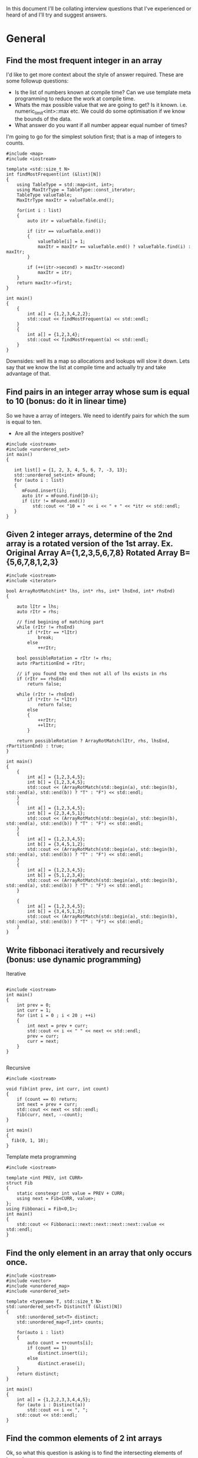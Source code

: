 In this document I'll be collating interview questions that I've experienced or heard of and I'll try and suggest answers.

* General
** Find the most frequent integer in an array
I'd like to get more context about the style of answer required. These are some followup questions:
- Is the list of numbers known at compile time? Can we use template meta programming to reduce the work at compile time.
- Whats the max possible value that we are going to get? Is it known. i.e. numeric_limit<int>::max etc. We could do some optimisation if we know the bounds of the data.
- What answer do you want if all number appear equal number of times?

I'm going to go for the simplest solution first; that is a map of integers to counts. 

#+begin_src C++ :flags -std=c++11 :results output
#include <map>
#include <iostream> 

template <std::size_t N>
int findMostFrequent(int (&list)[N])
{
	using TableType = std::map<int, int>;
	using MaxItrType = TableType::const_iterator;
	TableType valueTable;
	MaxItrType maxItr = valueTable.end();

	for(int i : list)
	{
		auto itr = valueTable.find(i);

		if (itr == valueTable.end())
		{
			valueTable[i] = 1;
			maxItr = maxItr == valueTable.end() ? valueTable.find(i) : maxItr;
		}

		if (++(itr->second) > maxItr->second)
			maxItr = itr;
	}
    return maxItr->first;
}

int main()
{
    {
        int a[] = {1,2,3,4,2,2};
        std::cout << findMostFrequent(a) << std::endl;
    }
    {
        int a[] = {1,2,3,4};
        std::cout << findMostFrequent(a) << std::endl;
    }
}
#+end_src 

#+RESULTS:
: 2
: 1

Downsides: well its a map so allocations and lookups will slow it down.
Lets say that we know the list at compile time and actually try and take advantage of that.

#+RESULTS:

** Find pairs in an integer array whose sum is equal to 10 (bonus: do it in linear time)
So we have a array of integers. We need to identify pairs for which the sum is equal to ten.
- Are all the integers positive?

#+begin_src C++ :results output :flags --std=c++11
#include <iostream>
#include <unordered_set>
int main()
{
   
   int list[] = {1, 2, 3, 4, 5, 6, 7, -3, 13};
   std::unordered_set<int> mFound;
   for (auto i : list)
   {
      mFound.insert(i);
      auto itr = mFound.find(10-i);
      if (itr != mFound.end())
          std::cout << "10 = " << i << " + " << *itr << std::endl;
   }
}
#+end_src

#+RESULTS:
: 10 = 5 + 5
: 10 = 6 + 4
: 10 = 7 + 3
: 10 = 13 + -3

** Given 2 integer arrays, determine of the 2nd array is a rotated version of the 1st array. Ex. Original Array A={1,2,3,5,6,7,8} Rotated Array B={5,6,7,8,1,2,3}
#+begin_src C++ :results output :flags --std=c++11
#include <iostream>
#include <iterator>

bool ArrayRotMatch(int* lhs, int* rhs, int* lhsEnd, int* rhsEnd)
{

    auto lItr = lhs;
    auto rItr = rhs;
    
    // find begining of matching part
    while (rItr != rhsEnd) 
        if (*rItr == *lItr) 
            break;
        else 
            ++rItr;
    
    bool possibleRotation = rItr != rhs;
    auto rPartitionEnd = rItr;

    // if you found the end then not all of lhs exists in rhs 
    if (rItr == rhsEnd) 
        return false;

    while (rItr != rhsEnd)
        if (*rItr != *lItr)
            return false;
        else
        {
            ++rItr;
            ++lItr;
        }

    return possibleRotation ? ArrayRotMatch(lItr, rhs, lhsEnd, rPartitionEnd) : true;
}

int main()
{
    {
		int a[] = {1,2,3,4,5};
		int b[] = {1,2,3,4,5};
		std::cout << (ArrayRotMatch(std::begin(a), std::begin(b), std::end(a), std::end(b)) ? "T" : "F") << std::endl;
    }
    {
		int a[] = {1,2,3,4,5};
		int b[] = {2,3,4,5,1};
		std::cout << (ArrayRotMatch(std::begin(a), std::begin(b), std::end(a), std::end(b)) ? "T" : "F") << std::endl;
    }
    {
		int a[] = {1,2,3,4,5};
		int b[] = {3,4,5,1,2};
		std::cout << (ArrayRotMatch(std::begin(a), std::begin(b), std::end(a), std::end(b)) ? "T" : "F") << std::endl;
    }
    {
		int a[] = {1,2,3,4,5};
		int b[] = {5,1,2,3,4};
		std::cout << (ArrayRotMatch(std::begin(a), std::begin(b), std::end(a), std::end(b)) ? "T" : "F") << std::endl;
    }
    
    {
		int a[] = {1,2,3,4,5};
		int b[] = {3,4,5,1,3};
		std::cout << (ArrayRotMatch(std::begin(a), std::begin(b), std::end(a), std::end(b)) ? "T" : "F") << std::endl;
    }
}
#+end_src

#+RESULTS:
: T
: T
: T
: T
: F

** Write fibbonaci iteratively and recursively (bonus: use dynamic programming)
Iterative
#+begin_src C++

#include <iostream>
int main()
{
    int prev = 0;
    int curr = 1;
    for (int i = 0 ; i < 20 ; ++i)
    {
        int next = prev + curr;
        std::cout << i << " " << next << std::endl;
        prev = curr;
        curr = next;
    }
} 

#+end_src

#+RESULTS:
|  0 |     1 |
|  1 |     2 |
|  2 |     3 |
|  3 |     5 |
|  4 |     8 |
|  5 |    13 |
|  6 |    21 |
|  7 |    34 |
|  8 |    55 |
|  9 |    89 |
| 10 |   144 |
| 11 |   233 |
| 12 |   377 |
| 13 |   610 |
| 14 |   987 |
| 15 |  1597 |
| 16 |  2584 |
| 17 |  4181 |
| 18 |  6765 |
| 19 | 10946 |

Recursive
#+begin_src C++
#include <iostream>

void fib(int prev, int curr, int count)
{
    if (count == 0) return;
    int next = prev + curr;
    std::cout << next << std::endl;
    fib(curr, next, --count);
}

int main()
{
  fib(0, 1, 10);
}
#+end_src

#+RESULTS:
|  1 |
|  2 |
|  3 |
|  5 |
|  8 |
| 13 |
| 21 |
| 34 |
| 55 |
| 89 |

Template meta programming
#+begin_src C++ :flags --std=c++11
#include <iostream>

template <int PREV, int CURR>
struct Fib
{
    static constexpr int value = PREV + CURR;  
    using next = Fib<CURR, value>;
}; 
using Fibbonaci = Fib<0,1>;
int main()
{
    std::cout << Fibbonaci::next::next::next::next::value << std::endl;
}
#+end_src

#+RESULTS:
: 8

** Find the only element in an array that only occurs once.
#+begin_src C++ :flags --std=c++11 :results output
#include <iostream>
#include <vector>
#include <unordered_map>
#include <unordered_set>

template <typename T, std::size_t N>
std::unordered_set<T> Distinct(T (&list)[N])
{
    std::unordered_set<T> distinct;
    std::unordered_map<T,int> counts;

    for(auto i : list)
    {
        auto count = ++counts[i];
        if (count == 1)
            distinct.insert(i);
        else
            distinct.erase(i);
    }
    return distinct;
}

int main()
{
	int a[] = {1,2,2,3,3,4,4,5};
	for (auto i : Distinct(a))
		std::cout << i << ", ";
	std::cout << std::endl;
}
#+end_src

#+RESULTS:
: 5, 1,

** Find the common elements of 2 int arrays
Ok, so what this question is asking is to find the intersecting elements of two sets.

#+begin_src C++ :flags -std=c++11 :results output
#include <iostream>
#include <unordered_set>

template <typename T, std::size_t N, std::size_t Z>
std::unordered_set<T> Intersect(T (&lhs)[N], T (&rhs)[Z])
{
    std::unordered_set<T> intersect;
    for(auto i : lhs)
       for(auto j : rhs)
           if (i == j) 
               intersect.insert(i);
    return intersect;
}

int main()
{
    {
        int a[] = {1,2,3,4,5};
        int b[] = {5,6,7,8,9,4};
        for (auto i : Intersect(a, b))
            std::cout << i << ", ";
        std::cout << std::endl;
    }
    {
        int a[] = {1,2,3,4,5};
        int b[] = {6,7,8,9};
        for (auto i : Intersect(a, b))
            std::cout << i << ", ";
        std::cout << std::endl;
    }
}
#+end_src

#+RESULTS:
: 5, 4,

** Implement binary search of a sorted array of integers
#+begin_src C++ :flags --std=c++11 :results output :tangle yes :tangle src/bsearch.cpp
#include <iostream>
#include <iterator>

template <typename T, size_t N>
auto SearchSorted(T (&list)[N], T target) -> decltype(std::begin(list))
{
    
    auto beg = std::begin(list);
    auto end = std::end(list);
    int distance = std::distance(beg, end);
    
    while(1)
    {
		if (beg == end) return std::end(list);
		auto itr = beg + (distance/2);
		if (*itr == target) 
			return itr;
		else if (*itr < target)
		{
			distance = std::distance(itr + 1, end);
			beg = itr + 1;
		}
		else // greater than
		{
			distance = std::distance(beg, itr);
			end = itr;
		}
    }  
}

int main()
{
    int a[] = {1,2,3,4,5,6,7,8,9,11};
    for(int i : a)
    {
        auto item = SearchSorted(a, i);
        std::cout << (item == std::end(a) ? "!Found" : "Found!") << " value: " 
            << (item != std::end(a) ? *item : -1) << std::endl;
    }
    {
        auto item = SearchSorted(a, 10);
        std::cout << (item == std::end(a) ? "!Found" : "Found!") << " value: " 
            << (item != std::end(a) ? *item : -1) << std::endl;
    }
    {
        auto item = SearchSorted(a, 12);
        std::cout << (item == std::end(a) ? "!Found" : "Found!") << " value: " 
            << (item != std::end(a) ? *item : -1) << std::endl;
    }
    {
        auto item = SearchSorted(a, -2);
        std::cout << (item == std::end(a) ? "!Found" : "Found!") << " value: " 
            << (item != std::end(a) ? *item : -1) << std::endl;
    }
}
#+end_src

#+RESULTS:
#+begin_example
Found! value: 1
Found! value: 2
Found! value: 3
Found! value: 4
Found! value: 5
Found! value: 6
Found! value: 7
Found! value: 8
Found! value: 9
Found! value: 11
!Found value: -1
!Found value: -1
!Found value: -1
#+end_example

** Implement binary search in a rotated array (ex. {5,6,7,8,1,2,3})
** Use dynamic programming to find the first X prime numbers
** Write a function that prints out the binary form of an int
#+begin_src C++ :flags --std=c++11 :tangle yes :tangle src/binaryIO.cpp
#include <iostream>
#include <string>

void ToBinary(int i)
{
    unsigned int mask = ~0;
    mask = mask ^ mask >> 1;
    do
    {
        std::cout << bool(i & mask);
    } while (mask = ma  sk >> 1);
}

int main()
{
    ToBinary(14);
}
#+end_src

#+RESULTS:
: 1110

** Implement parseInt
** Implement squareroot function
** Implement an exponent function (bonus: now try in log(n) time)
** Write a multiply function that multiples 2 integers without using *
Cheating answer
#+begin_src C++ 
#include <iostream>
int main()
{
    std::cout << 6 / (1.0/6);
}
#+end_src

** HARD: Given a function rand5() that returns a random int between 0 and 5, implement rand7()
** HARD: Given a 2D array of 1s and 0s, count the number of "islands of 1s" (e.g. groups of connecting 1s)
Thoughts: 
- I'm going to consider this as an island; i.e. A 1 that is complete girt by sea.
| 0 | 0 | 0 |
| 0 | 1 | 0 |
| 0 | 0 | 0 | 
this would also be an island
| 0 | 0 | 0 |
| 0 | 1 | 0 |
| 0 | 1 | 0 |
| 0 | 0 | 0 | 
as would
| 0 | 0 | 0 | 0 |
| 0 | 1 | 0 | 0 |
| 0 | 0 | 1 | 0 |
| 0 | 0 | 0 | 0 |
- approach? So we are going need traverse the 2d array looking for ones. When we find a land we are going to walk around the island and mark it. 
#+begin_src C++ :flags --std=c++11 :results table
#include <iostream>

template <typename T, std::size_t R, std::size_t C>
void plotMap(T (&island)[R][C])
{
    for (int c = 0 ; c < C ; ++c)
    {
        for(int r = 0 ; r < R; ++r)
            std::cout << island[r][c] << " ";
        std::cout << std::endl;
    }
}

template <std::size_t R, std::size_t C>
bool traverseAndMap(int id, int r, int c, bool (&island)[R][C], int (&counts)[R][C])
{
    if (r < 0 || c < 0 || r >= R || c >= C || counts[r][c] != 0) return false;
    if (island[r][c])
    {
        counts[r][c] = id;
        traverseAndMap(id, r - 1, c - 1, island, counts); 
        traverseAndMap(id, r - 1, c, island, counts); 
        traverseAndMap(id, r - 1, c + 1, island, counts); 
        
        traverseAndMap(id, r, c - 1, island, counts); 
        traverseAndMap(id, r, c + 1, island, counts);
 
        traverseAndMap(id, r + 1, c - 1, island, counts); 
        traverseAndMap(id, r + 1, c, island, counts); 
        traverseAndMap(id, r + 1, c + 1, island, counts); 
        return true;
    }
    return false;
}
template <std::size_t R, std::size_t C>
void discover(bool (&island)[R][C], int (&counts)[R][C])
{
    int count = 1;
    for (int c = 0 ; c < C ; ++c)
    {
        for(int r = 0 ; r < R; ++r)
            count += traverseAndMap(count, r, c, island, counts);
    }

    plotMap(counts);
}

int main()
{
    // I'm using no init here because I want random boolean junk.
    bool island[6][10];
    plotMap(island);

    std::cout << "\nR E S U L T\n" <<std::endl;
    // I'm init-ing here because I want the countIsland clean
    int countIsland[6][10] = {0};
    
    discover(island, countIsland);
}
#+end_src

#+RESULTS:
| 0 | 0 | 0 | 0 | 0 | 0 |
| 1 | 1 | 1 | 0 | 0 | 1 |
| 1 | 1 | 1 | 1 | 0 | 0 |
| 1 | 0 | 1 | 0 | 1 | 0 |
| 0 | 0 | 1 | 0 | 1 | 1 |
| 0 | 0 | 0 | 0 | 0 | 1 |
| 0 | 0 | 0 | 0 | 1 | 1 |
| 0 | 0 | 0 | 0 | 1 | 1 |
| 0 | 1 | 0 | 0 | 0 | 0 |
| 0 | 1 | 1 | 1 | 1 | 0 |
|   |   |   |   |   |   |
| R | E | S | U | L | T |
|   |   |   |   |   |   |
| 0 | 0 | 0 | 0 | 0 | 0 |
| 1 | 1 | 1 | 0 | 0 | 2 |
| 1 | 1 | 1 | 1 | 0 | 0 |
| 1 | 0 | 1 | 0 | 1 | 0 |
| 0 | 0 | 1 | 0 | 1 | 1 |
| 0 | 0 | 0 | 0 | 0 | 1 |
| 0 | 0 | 0 | 0 | 1 | 1 |
| 0 | 0 | 0 | 0 | 1 | 1 |
| 0 | 3 | 0 | 0 | 0 | 0 |
| 0 | 3 | 3 | 3 | 3 | 0 |

* Strings
** Find the first non-repeated character in a String
** Reverse a String iteratively and recursively
Iteratively
#+begin_src C++ :flags --std=c++11
#include <iostream>

template <typename T, std::size_t N>
void rev(T (&list)[N])
{
    for(int i = 0; i < (N-1)/2 ; ++i) 
       std::swap(list[i], list[N - 1 - i]);  
}

int main()
{
    {
		char i[] = "Hello";
		rev(i);
		for (auto letter : i)
			std::cout << letter;
    }
    {
		char i[] = "world!";
		rev(i);
		for (auto letter : i)
			std::cout << letter;
    }
}
#+end_src

#+RESULTS:
:  !olleH


Recursively
#+begin_src C++ :flags --std=c++11
#include <iostream>

template <typename T, std::size_t N>
void rev(T (&list)[N], int index = 0, int Stop=(N-1)/2)
{
    std::swap(list[index], list[N - 1 - index]);
    if (index < Stop)
        rev(list, ++index);
}

int main()
{
    {
		char i[] = "Hello";
		rev(i);
		for (auto letter : i)
			std::cout << letter;
    }
    {
		char i[] = "world!";
		rev(i);
		for (auto letter : i)
			std::cout << letter;
    }
}
#+end_src

#+RESULTS:
:  olleH !dlrow

Meta
#+begin_src C++ :flags --std=c++11
#include <iostream>

template <typename T, std::size_t N, std::size_t I = 0, std::size_t S=(N-1)/2>
typename std::enable_if<I >= S, void>::type rev(T (&list)[N]) { }

template <typename T, std::size_t N, std::size_t I = 0, std::size_t S=(N-1)/2>
typename std::enable_if<I < S, void>::type rev(T (&list)[N])
{
    std::swap(list[I], list[N - 1 - I]);
    rev<T, N, I + 1, S>(list);
}

int main()
{
    {
		char i[] = "Hello";
		rev(i);
		for (auto letter : i)
			std::cout << letter;
    }
    {
		char i[] = "world!";
		rev(i);
		for (auto letter : i)
			std::cout << letter;
    }
}
#+end_src

#+RESULTS:
:  olleH !dlrow

** Determine if 2 Strings are anagrams
 
There might be a better way of doing this.
I ignored spaces...
#+begin_src C++ :flags --std=c++11 :results output
#include <iostream>
#include <unordered_map>

template <typename T, std::size_t N>
bool IsAnagram(T (&lhs)[N], T (&rhs)[N])
{
    std::unordered_map<T, int> lhsCount;
    std::unordered_map<T, int> rhsCount;
    for(int i = 0 ; i < N; ++i)
    {
        ++lhsCount[lhs[i]];
        ++rhsCount[rhs[i]];
    } 
    return lhsCount == rhsCount;
}

int main()
{
   {
       char a[] = "damn";
       char b[] = "admn";
       std::cout << "Are " << a << " and " << b << " anagrams ? " << (IsAnagram(a,b) ? "YES" : "NO!") << std::endl;
   }
   
   {
       char a[] = "anagram";
       char b[] = "nagaram";
       std::cout << "Are " << a << " and " << b << " anagrams ? " << (IsAnagram(a,b) ? "YES" : "NO!") << std::endl;
   }
   
   {
       char a[] = "Button";
       char b[] = "Mutton";
       std::cout << "Are " << a << " and " << b << " anagrams ? " << (IsAnagram(a,b) ? "YES" : "NO!") << std::endl;
   }

   int a[] = {1,2,3,3};
   int b[] = {3,2,1,3};
   std::cout << "ints!? " << (IsAnagram(a,b) ? "YES" : "NO!") << std::endl;
}
#+end_src 

#+RESULTS:
: Are damn and admn anagrams ? YES
: Are anagram and nagaram anagrams ? YES
: Are Button and Mutton anagrams ? NO!
: ints!? YES

** TODO Check if String is a palindrome
Iteratively
#+begin_src C++ :flags --std=c++11
#include <iostream>

template <typename T, std::size_t N>
bool IsPalindrome(T (&list)[N])
{
    bool result = true; 
    for(int i = 0; i < (N-1)/2 ; ++i) 
        result &= list[i] == list[N - 2 - i];  
    return result;
}

int main()
{
    {
		char i[] = "Hello";
		std::cout << (IsPalindrome(i) ? "Yes" : "No!") << std::endl;
    }
    {
		char i[] = "racecar";
		std::cout << (IsPalindrome(i) ? "Yes" : "No!") << std::endl;
    }
    {
		char i[] = "maem";
		std::cout << (IsPalindrome(i) ? "Yes" : "No!") << std::endl;
    }
    
    {
		char i[] = "maam";
		std::cout << (IsPalindrome(i) ? "Yes" : "No!") << std::endl;
    }
    
    {
		char i[] = "m";
		std::cout << (IsPalindrome(i) ? "Yes" : "No!") << std::endl;
    }
}
#+end_src

#+RESULTS:
| No! |
| Yes |
| No! |
| Yes |
| Yes |


Recursively
#+begin_src C++ :flags --std=c++11 :tangle yes :tangle src/palindrome-rec.cpp :results output
#include <iostream>

template <typename T, std::size_t N>
bool IsPalindrome(T (&list)[N], int index = 0, int Stop=(N-1)/2)
{
    if (N <= 2) return true;

    bool result = list[index] == list[N - 2 - index];
    if (index < Stop)
        return result && IsPalindrome(list, ++index);
}

int main()
{
    {
		char i[] = "Hello";
		std::cout << (IsPalindrome(i) ? "Yes" : "No!") << std::endl;
    }
    {
		char i[] = "racecar";
		std::cout << (IsPalindrome(i) ? "Yes" : "No!") << std::endl;
    }
    {
		char i[] = "maem";
		std::cout << (IsPalindrome(i) ? "Yes" : "No!") << std::endl;
    }
    
    {
		char i[] = "maam";
		std::cout << (IsPalindrome(i) ? "Yes" : "No!") << std::endl;
    }
    
    {
		char i[] = "m";
		std::cout << (IsPalindrome(i) ? "Yes" : "No!") << std::endl;
    }
}
#+end_src

Meta
#+begin_src C++ :flags --std=c++11
#include <iostream>

template <typename T, std::size_t N, std::size_t I = 0, std::size_t S=(N-1)/2>
typename std::enable_if<N <= 2, bool>::type IsPalindrome(T (&list)[N]) { return true; }

template <typename T, std::size_t N, std::size_t I = 0, std::size_t S=(N-1)/2>
typename std::enable_if<I >= S && N >= 3, bool>::type IsPalindrome(T (&list)[N]) { return true; }

template <typename T, std::size_t N, std::size_t I = 0, std::size_t S=(N-1)/2>
typename std::enable_if<I < S && N >= 3, bool>::type IsPalindrome(T (&list)[N])
{
    return list[I] == list[N - 2 - I] && IsPalindrome<T, N, I + 1, S>(list);
}

int main()
{
    {
		char i[] = "Hello";
		std::cout << (IsPalindrome(i) ? "Yes" : "No!") << std::endl;
    }
    {
		char i[] = "racecar";
		std::cout << (IsPalindrome(i) ? "Yes" : "No!") << std::endl;
    }
    {
		char i[] = "maem";
		std::cout << (IsPalindrome(i) ? "Yes" : "No!") << std::endl;
    }
    
    {
		char i[] = "maam";
		std::cout << (IsPalindrome(i) ? "Yes" : "No!") << std::endl;
    }
    
    {
		char i[] = "m";
		std::cout << (IsPalindrome(i) ? "Yes" : "No!") << std::endl;
    }
}
#+end_src

#+RESULTS:
| No! |
| Yes |
| No! |
| Yes |
| Yes |

** Check if a String is composed of all unique characters
** Determine if a String is an int or a double
** HARD: Find the shortest palindrome in a String
** HARD: Print all permutations of a String
** HARD: Given a single-line text String and a maximum width value, write the function 'String justify(String text, int maxWidth)' that formats the input text using full-justification, i.e., extra spaces on each line are equally distributed between the words; the first word on each line is flushed left and the last word on each line is flushed right
* Trees
** Implement a BST with insert and delete functions
** Print a tree using BFS and DFS
** Write a function that determines if a tree is a BST
** Find the smallest element in a BST
** Find the 2nd largest number in a BST
** Given a binary tree which is a sum tree (child nodes add to parent), write an algorithm to determine whether the tree is a valid sum tree
** Find the distance between 2 nodes in a BST and a normal binary tree
** Print the coordinates of every node in a binary tree, where root is 0,0
** Print a tree by levels
** Given a binary tree which is a sum tree, write an algorithm to determine whether the tree is a valid sum tree
** Given a tree, verify that it contains a subtree.
** HARD: Find the max distance between 2 nodes in a BST.
** HARD: Construct a BST given the pre-order and in-order traversal Strings
* Stacks, Queues, and Heaps
** Implement a stack with push and pop functions
** Implement a queue with queue and dequeue functions
** Find the minimum element in a stack in O(1) time
** Write a function that sorts a stack (bonus: sort the stack in place without extra memory)
** Implement a binary min heap. Turn it into a binary max heap
** HARD: Implement a queue using 2 stacks
* Linked Lists
** Implement a linked list (with insert and delete functions)
** Find the Nth element in a linked list
** Remove the Nth element of a linked list
** Check if a linked list has cycles
** Given a circular linked list, find the node at the beginning of the loop. Example: A-->B-->C --> D-->E -->C, C is the node that begins the loop
** Check whether a link list is a palindrome
** Reverse a linked list iteratively and recursively
* Sorting
** Implement bubble sort
** Implement selection sort
** Implement insertion sort
** Implement merge sort
** Implement quick sort


#+begin_src R :results output :session *R*
x <- matrix(c(12, 5, 7, 7), ncol = 2)
#+end_src

#+begin_src R :results output :session *R*
chisq.test(x)
#+end_src

#+RESULTS:
: 
: 	Pearson's Chi-squared test with Yates' continuity correction
: 
: data:  x
: X-squared = 0.6411, df = 1, p-value = 0.4233


#+begin_src R :results graphic :session *R*
hist(x)
#+end_src

#+RESULTS:

